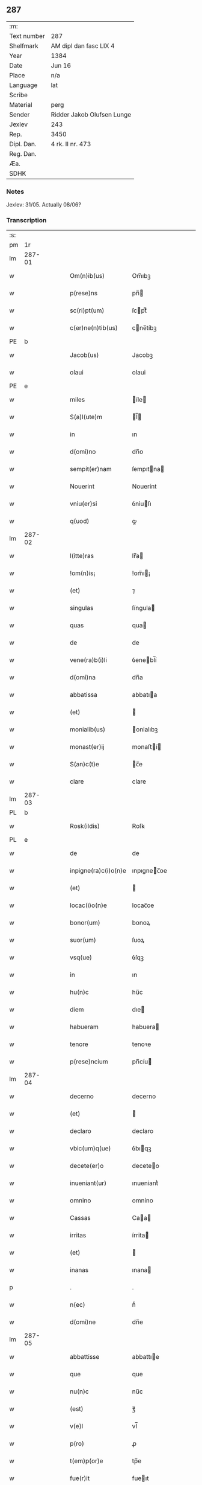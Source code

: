 ** 287
| :m:         |                            |
| Text number | 287                        |
| Shelfmark   | AM dipl dan fasc LIX 4     |
| Year        | 1384                       |
| Date        | Jun 16                     |
| Place       | n/a                        |
| Language    | lat                        |
| Scribe      |                            |
| Material    | perg                       |
| Sender      | Ridder Jakob Olufsen Lunge |
| Jexlev      | 243                        |
| Rep.        | 3450                       |
| Dipl. Dan.  | 4 rk. II nr. 473           |
| Reg. Dan.   |                            |
| Æa.         |                            |
| SDHK        |                            |

*** Notes
Jexlev: 31/05. Actually 08/06?

*** Transcription
| :s: |        |   |   |   |   |                      |             |   |   |   |                                 |     |   |   |    |        |
| pm  |     1r |   |   |   |   |                      |             |   |   |   |                                 |     |   |   |    |        |
| lm  | 287-01 |   |   |   |   |                      |             |   |   |   |                                 |     |   |   |    |        |
| w   |        |   |   |   |   | Om(n)ib(us)          | Om̅ıbꝫ       |   |   |   |                                 | lat |   |   |    | 287-01 |
| w   |        |   |   |   |   | p(rese)ns            | pn̅         |   |   |   |                                 | lat |   |   |    | 287-01 |
| w   |        |   |   |   |   | sc(ri)pt(um)         | ſcptͫ       |   |   |   |                                 | lat |   |   |    | 287-01 |
| w   |        |   |   |   |   | c(er)ne(n)tib(us)    | cne̅tíbꝫ    |   |   |   |                                 | lat |   |   |    | 287-01 |
| PE  |      b |   |   |   |   |                      |             |   |   |   |                                 |     |   |   |    |        |
| w   |        |   |   |   |   | Jacob(us)            | Jacobꝫ      |   |   |   |                                 | lat |   |   |    | 287-01 |
| w   |        |   |   |   |   | olaui                | olaui       |   |   |   |                                 | lat |   |   |    | 287-01 |
| PE  |      e |   |   |   |   |                      |             |   |   |   |                                 |     |   |   |    |        |
| w   |        |   |   |   |   | miles                | íle       |   |   |   |                                 | lat |   |   |    | 287-01 |
| w   |        |   |   |   |   | S(a)l(ute)m          | l̅         |   |   |   |                                 | lat |   |   |    | 287-01 |
| w   |        |   |   |   |   | in                   | ın          |   |   |   |                                 | lat |   |   |    | 287-01 |
| w   |        |   |   |   |   | d(omi)no             | dn̅o         |   |   |   |                                 | lat |   |   |    | 287-01 |
| w   |        |   |   |   |   | sempit(er)nam        | ſempıtna  |   |   |   |                                 | lat |   |   |    | 287-01 |
| w   |        |   |   |   |   | Nouerint             | Nouerínt    |   |   |   |                                 | lat |   |   |    | 287-01 |
| w   |        |   |   |   |   | vniu(er)si           | ỽniuſı     |   |   |   |                                 | lat |   |   |    | 287-01 |
| w   |        |   |   |   |   | q(uod)               | ꝙ           |   |   |   |                                 | lat |   |   |    | 287-01 |
| lm  | 287-02 |   |   |   |   |                      |             |   |   |   |                                 |     |   |   |    |        |
| w   |        |   |   |   |   | l(itte)ras           | lr̅a        |   |   |   |                                 | lat |   |   |    | 287-02 |
| w   |        |   |   |   |   | !om(n)is¡            | !om̅ı¡      |   |   |   |                                 | lat |   |   |    | 287-02 |
| w   |        |   |   |   |   | (et)                 | ⁊           |   |   |   |                                 | lat |   |   |    | 287-02 |
| w   |        |   |   |   |   | singulas             | ſíngula    |   |   |   |                                 | lat |   |   |    | 287-02 |
| w   |        |   |   |   |   | quas                 | qua        |   |   |   |                                 | lat |   |   |    | 287-02 |
| w   |        |   |   |   |   | de                   | de          |   |   |   |                                 | lat |   |   |    | 287-02 |
| w   |        |   |   |   |   | vene(ra)b(i)li       | ỽenebl̅í    |   |   |   |                                 | lat |   |   |    | 287-02 |
| w   |        |   |   |   |   | d(omi)na             | dn̅a         |   |   |   |                                 | lat |   |   |    | 287-02 |
| w   |        |   |   |   |   | abbatissa            | abbatıa    |   |   |   |                                 | lat |   |   |    | 287-02 |
| w   |        |   |   |   |   | (et)                 |            |   |   |   |                                 | lat |   |   |    | 287-02 |
| w   |        |   |   |   |   | monialib(us)         | onialıbꝫ   |   |   |   |                                 | lat |   |   |    | 287-02 |
| w   |        |   |   |   |   | monast(er)ij         | monaﬅí    |   |   |   |                                 | lat |   |   |    | 287-02 |
| w   |        |   |   |   |   | S(an)c(t)e           | c̅e         |   |   |   |                                 | lat |   |   |    | 287-02 |
| w   |        |   |   |   |   | clare                | clare       |   |   |   |                                 | lat |   |   |    | 287-02 |
| lm  | 287-03 |   |   |   |   |                      |             |   |   |   |                                 |     |   |   |    |        |
| PL  |      b |   |   |   |   |                      |             |   |   |   |                                 |     |   |   |    |        |
| w   |        |   |   |   |   | Rosk(ildis)          | Roſꝃ        |   |   |   |                                 | lat |   |   |    | 287-03 |
| PL  |      e |   |   |   |   |                      |             |   |   |   |                                 |     |   |   |    |        |
| w   |        |   |   |   |   | de                   | de          |   |   |   |                                 | lat |   |   |    | 287-03 |
| w   |        |   |   |   |   | inpigne(ra)c(i)o(n)e | ınpıgnec̅oe |   |   |   |                                 | lat |   |   |    | 287-03 |
| w   |        |   |   |   |   | (et)                 |            |   |   |   |                                 | lat |   |   |    | 287-03 |
| w   |        |   |   |   |   | locac(i)o(n)e        | locac̅oe     |   |   |   |                                 | lat |   |   |    | 287-03 |
| w   |        |   |   |   |   | bonor(um)            | bonoꝝ       |   |   |   |                                 | lat |   |   |    | 287-03 |
| w   |        |   |   |   |   | suor(um)             | ſuoꝝ        |   |   |   |                                 | lat |   |   |    | 287-03 |
| w   |        |   |   |   |   | vsq(ue)              | ỽſqꝫ        |   |   |   |                                 | lat |   |   |    | 287-03 |
| w   |        |   |   |   |   | in                   | ın          |   |   |   |                                 | lat |   |   |    | 287-03 |
| w   |        |   |   |   |   | hu(n)c               | hu̅c         |   |   |   |                                 | lat |   |   |    | 287-03 |
| w   |        |   |   |   |   | diem                 | dıe        |   |   |   |                                 | lat |   |   |    | 287-03 |
| w   |        |   |   |   |   | habueram             | habuera    |   |   |   |                                 | lat |   |   |    | 287-03 |
| w   |        |   |   |   |   | tenore               | tenoꝛe      |   |   |   |                                 | lat |   |   |    | 287-03 |
| w   |        |   |   |   |   | p(rese)ncium         | pn̅cíu      |   |   |   |                                 | lat |   |   |    | 287-03 |
| lm  | 287-04 |   |   |   |   |                      |             |   |   |   |                                 |     |   |   |    |        |
| w   |        |   |   |   |   | decerno              | decerno     |   |   |   |                                 | lat |   |   |    | 287-04 |
| w   |        |   |   |   |   | (et)                 |            |   |   |   |                                 | lat |   |   |    | 287-04 |
| w   |        |   |   |   |   | declaro              | declaro     |   |   |   |                                 | lat |   |   |    | 287-04 |
| w   |        |   |   |   |   | vbic(um)q(ue)        | ỽbıqꝫ      |   |   |   |                                 | lat |   |   |    | 287-04 |
| w   |        |   |   |   |   | decete(er)o          | deceteo    |   |   |   |                                 | lat |   |   |    | 287-04 |
| w   |        |   |   |   |   | inueniant(ur)        | ınueniantᷣ   |   |   |   |                                 | lat |   |   |    | 287-04 |
| w   |        |   |   |   |   | omnino               | omnino      |   |   |   |                                 | lat |   |   |    | 287-04 |
| w   |        |   |   |   |   | Cassas               | Caa       |   |   |   |                                 | lat |   |   |    | 287-04 |
| w   |        |   |   |   |   | irritas              | írrita     |   |   |   |                                 | lat |   |   |    | 287-04 |
| w   |        |   |   |   |   | (et)                 |            |   |   |   |                                 | lat |   |   |    | 287-04 |
| w   |        |   |   |   |   | inanas               | ınana      |   |   |   |                                 | lat |   |   |    | 287-04 |
| p   |        |   |   |   |   | .                    | .           |   |   |   |                                 | lat |   |   |    | 287-04 |
| w   |        |   |   |   |   | n(ec)                | nͨ           |   |   |   |                                 | lat |   |   |    | 287-04 |
| w   |        |   |   |   |   | d(omi)ne             | dn̅e         |   |   |   |                                 | lat |   |   |    | 287-04 |
| lm  | 287-05 |   |   |   |   |                      |             |   |   |   |                                 |     |   |   |    |        |
| w   |        |   |   |   |   | abbattisse           | abbattıe   |   |   |   |                                 | lat |   |   |    | 287-05 |
| w   |        |   |   |   |   | que                  | que         |   |   |   |                                 | lat |   |   |    | 287-05 |
| w   |        |   |   |   |   | nu(n)c               | nu̅c         |   |   |   |                                 | lat |   |   |    | 287-05 |
| w   |        |   |   |   |   | (est)                | ℥           |   |   |   |                                 | lat |   |   |    | 287-05 |
| w   |        |   |   |   |   | v(e)l                | vl̅          |   |   |   |                                 | lat |   |   |    | 287-05 |
| w   |        |   |   |   |   | p(ro)                | ꝓ           |   |   |   |                                 | lat |   |   |    | 287-05 |
| w   |        |   |   |   |   | t(em)p(or)e          | tp̅e         |   |   |   |                                 | lat |   |   |    | 287-05 |
| w   |        |   |   |   |   | fue(r)it             | fueıt      |   |   |   |                                 | lat |   |   |    | 287-05 |
| w   |        |   |   |   |   | ip(s)is              | ıp̅ı        |   |   |   |                                 | lat |   |   |    | 287-05 |
| w   |        |   |   |   |   | monialib(us)         | monialíbꝫ   |   |   |   |                                 | lat |   |   |    | 287-05 |
| w   |        |   |   |   |   | seu                  | ſeu         |   |   |   |                                 | lat |   |   |    | 287-05 |
| w   |        |   |   |   |   | monast(er)io         | monaﬅıo    |   |   |   |                                 | lat |   |   |    | 287-05 |
| w   |        |   |   |   |   | p(re)d(i)c(t)o       | p̅dc̅o        |   |   |   |                                 | lat |   |   |    | 287-05 |
| w   |        |   |   |   |   | aliquod              | alıquod     |   |   |   |                                 | lat |   |   |    | 287-05 |
| w   |        |   |   |   |   | p(re)iudici(um)      | p̅íudícíͫ     |   |   |   |                                 | lat |   |   |    | 287-05 |
| lm  | 287-06 |   |   |   |   |                      |             |   |   |   |                                 |     |   |   |    |        |
| w   |        |   |   |   |   | da(m)pnum            | da̅pnu      |   |   |   |                                 | lat |   |   |    | 287-06 |
| w   |        |   |   |   |   | seu                  | ſeu         |   |   |   |                                 | lat |   |   |    | 287-06 |
| w   |        |   |   |   |   | impetic(i)onem       | ímpetic̅one |   |   |   |                                 | lat |   |   |    | 287-06 |
| w   |        |   |   |   |   | generare             | generare    |   |   |   |                                 | lat |   |   |    | 287-06 |
| w   |        |   |   |   |   | debeant              | debeant     |   |   |   |                                 | lat |   |   |    | 287-06 |
| w   |        |   |   |   |   | quomodolib(et)       | quomodolıbꝫ |   |   |   |                                 | lat |   |   |    | 287-06 |
| w   |        |   |   |   |   | in                   | ín          |   |   |   |                                 | lat |   |   | =  | 287-06 |
| w   |        |   |   |   |   | fut(ur)um            | futᷣu       |   |   |   |                                 | lat |   |   | == | 287-06 |
| p   |        |   |   |   |   | .                    | .           |   |   |   |                                 | lat |   |   |    | 287-06 |
| w   |        |   |   |   |   | Jn                   | Jn          |   |   |   |                                 | lat |   |   |    | 287-06 |
| w   |        |   |   |   |   | Cui(us)              | Cui᷒         |   |   |   |                                 | lat |   |   |    | 287-06 |
| w   |        |   |   |   |   | Rei                  | Rei         |   |   |   |                                 | lat |   |   |    | 287-06 |
| w   |        |   |   |   |   | testimo(n)i(um)      | teﬅımo̅ıͫ     |   |   |   |                                 | lat |   |   |    | 287-06 |
| lm  | 287-07 |   |   |   |   |                      |             |   |   |   |                                 |     |   |   |    |        |
| w   |        |   |   |   |   | Sigillum             | ıgıllu    |   |   |   |                                 | lat |   |   |    | 287-07 |
| w   |        |   |   |   |   | me(um)               | meͫ          |   |   |   |                                 | lat |   |   |    | 287-07 |
| w   |        |   |   |   |   | vna                  | ỽna         |   |   |   |                                 | lat |   |   |    | 287-07 |
| w   |        |   |   |   |   | c(um)                | cͫ           |   |   |   |                                 | lat |   |   |    | 287-07 |
| w   |        |   |   |   |   | sigill(um)           | ſıgıll̅      |   |   |   |                                 | lat |   |   |    | 287-07 |
| PE  |      b |   |   |   |   |                      |             |   |   |   |                                 |     |   |   |    |        |
| w   |        |   |   |   |   | folcmari             | folcmari    |   |   |   |                                 | lat |   |   |    | 287-07 |
| PE  |      e |   |   |   |   |                      |             |   |   |   |                                 |     |   |   |    |        |
| w   |        |   |   |   |   | (et)                 |            |   |   |   |                                 | lat |   |   |    | 287-07 |
| PE  |      b |   |   |   |   |                      |             |   |   |   |                                 |     |   |   |    |        |
| w   |        |   |   |   |   | olaui                | olaui       |   |   |   |                                 | lat |   |   |    | 287-07 |
| w   |        |   |   |   |   | lungø                | lungø       |   |   |   |                                 | dan |   |   |    | 287-07 |
| PE  |      e |   |   |   |   |                      |             |   |   |   |                                 |     |   |   |    |        |
| w   |        |   |   |   |   | filior(um)           | fılioꝝ      |   |   |   |                                 | lat |   |   |    | 287-07 |
| w   |        |   |   |   |   | meor(um)             | meoꝝ        |   |   |   |                                 | lat |   |   |    | 287-07 |
| w   |        |   |   |   |   | p(rese)ntib(us)      | pn̅tıbꝫ      |   |   |   |                                 | lat |   |   |    | 287-07 |
| w   |        |   |   |   |   | (est)                | ℥           |   |   |   |                                 | lat |   |   |    | 287-07 |
| w   |        |   |   |   |   | appe(n)sum           | ae̅ſu      |   |   |   |                                 | lat |   |   |    | 287-07 |
| lm  | 287-08 |   |   |   |   |                      |             |   |   |   |                                 |     |   |   |    |        |
| w   |        |   |   |   |   | Dat(um)              | Datͫ         |   |   |   |                                 | lat |   |   |    | 287-08 |
| w   |        |   |   |   |   | anno                 | nno        |   |   |   |                                 | lat |   |   |    | 287-08 |
| w   |        |   |   |   |   | dom(in)j             | dom̅        |   |   |   |                                 | lat |   |   |    | 287-08 |
| n   |        |   |   |   |   | mͦ                    | ͦ           |   |   |   |                                 | lat |   |   |    | 287-08 |
| n   |        |   |   |   |   | cccͦ                  | cccͦ         |   |   |   |                                 | lat |   |   |    | 287-08 |
| n   |        |   |   |   |   | lxxxͦ                 | lxxxͦ        |   |   |   |                                 | lat |   |   |    | 287-08 |
| w   |        |   |   |   |   | quarto               | quarto      |   |   |   |                                 | lat |   |   |    | 287-08 |
| w   |        |   |   |   |   | die                  | dıe         |   |   |   |                                 | lat |   |   |    | 287-08 |
| w   |        |   |   |   |   | b(ea)ti              | bt̅ı         |   |   |   |                                 | lat |   |   |    | 287-08 |
| w   |        |   |   |   |   | Willelmj             | Wıllelm    |   |   |   |                                 | lat |   |   |    | 287-08 |
| w   |        |   |   |   |   | Abbat(is)            | bbatꝭ      |   |   |   |                                 | lat |   |   |    | 287-08 |
| :e: |        |   |   |   |   |                      |             |   |   |   |                                 |     |   |   |    |        |
